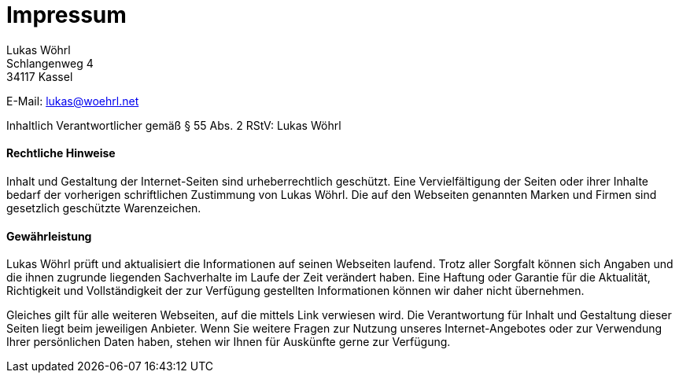 = Impressum
:published_at: 2015-01-01

Lukas Wöhrl +
Schlangenweg 4 +
34117 Kassel

E-Mail: lukas@woehrl.net

Inhaltlich Verantwortlicher gemäß § 55 Abs. 2 RStV: Lukas Wöhrl

==== Rechtliche Hinweise
Inhalt und Gestaltung der Internet-Seiten sind urheberrechtlich geschützt. Eine Vervielfältigung der Seiten oder ihrer Inhalte bedarf der vorherigen schriftlichen Zustimmung von Lukas Wöhrl. Die auf den Webseiten genannten Marken und Firmen sind gesetzlich geschützte Warenzeichen.

==== Gewährleistung
Lukas Wöhrl prüft und aktualisiert die Informationen auf seinen Webseiten laufend. Trotz aller Sorgfalt können sich Angaben und die ihnen zugrunde liegenden Sachverhalte im Laufe der Zeit verändert haben. Eine Haftung oder Garantie für die Aktualität, Richtigkeit und Vollständigkeit der zur Verfügung gestellten Informationen können wir daher nicht übernehmen.

Gleiches gilt für alle weiteren Webseiten, auf die mittels Link verwiesen wird. Die Verantwortung für Inhalt und Gestaltung dieser Seiten liegt beim jeweiligen Anbieter.
Wenn Sie weitere Fragen zur Nutzung unseres Internet-Angebotes oder zur Verwendung Ihrer persönlichen Daten haben, stehen wir Ihnen für Auskünfte gerne zur Verfügung.